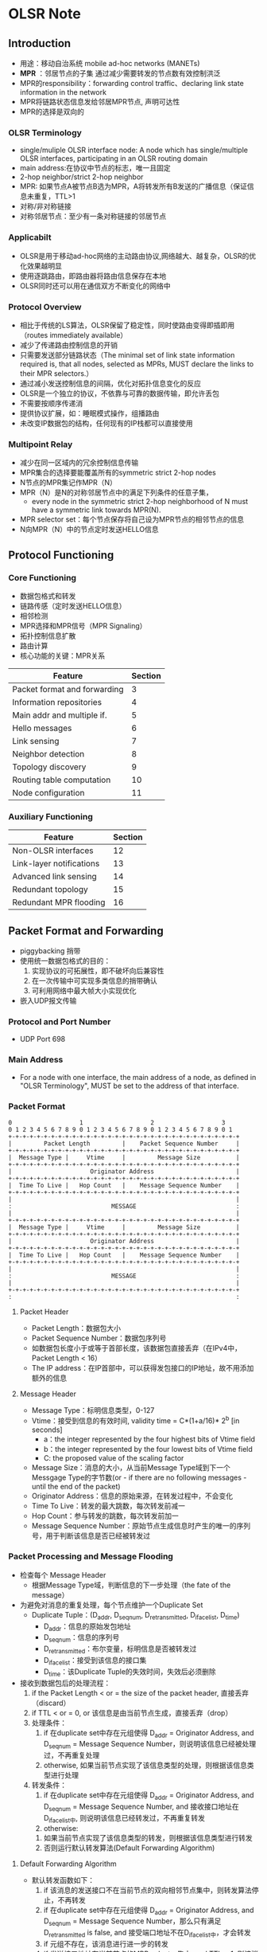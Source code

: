 * OLSR Note
** Introduction
 - 用途：移动自治系统 mobile ad-hoc networks (MANETs)
 - *MPR* ：邻居节点的子集 通过减少需要转发的节点数有效控制洪泛
 - MPR的responsibility：forwarding control traffic、declaring link state information in the network
 - MPR将链路状态信息发给邻居MPR节点, 声明可达性
 - MPR的选择是双向的
*** OLSR Terminology
 - single/muliple OLSR interface node:
    A node which has single/multiple OLSR interfaces, participating in an OLSR routing domain
 - main address:在协议中节点的标志，唯一且固定
 - 2-hop neighbor/strict 2-hop neighbor
 - MPR: 如果节点A被节点B选为MPR，A将转发所有B发送的广播信息（保证信息未重复，TTL>1
 - 对称/非对称链接
 - 对称邻居节点：至少有一条对称链接的邻居节点
*** Applicabilt
 - OLSR是用于移动ad-hoc网络的主动路由协议,网络越大、越复杂，OLSR的优化效果越明显
 - 使用逐跳路由，即路由器将路由信息保存在本地
 - OLSR同时还可以用在通信双方不断变化的网络中
*** Protocol Overview
 - 相比于传统的LS算法，OLSR保留了稳定性，同时使路由变得即插即用（routes immediately available）
 - 减少了传递路由控制信息的开销
 - 只需要发送部分链路状态（The minimal set of link state information required is, that all nodes, selected as MPRs, MUST declare the links to their MPR selectors.）
 - 通过减小发送控制信息的间隔，优化对拓扑信息变化的反应 
 - OLSR是一个独立的协议，不依靠与可靠的数据传输，即允许丢包
 - 不需要按顺序传递消
 - 提供协议扩展，如：睡眠模式操作，组播路由
 - 未改变IP数据包的结构，任何现有的IP栈都可以直接使用
*** Multipoint Relay
 - 减少在同一区域内的冗余控制信息传输
 - MPR集合的选择要能覆盖所有的symmetric strict 2-hop nodes
 - N节点的MPR集记作MPR（N）
 - MPR（N）是N的对称邻居节点中的满足下列条件的任意子集，
   - every node in the symmetric strict 2-hop neighborhood of N must have a symmetric link towards MPR(N).
 - MPR selector set：每个节点保存将自己设为MPR节点的相邻节点的信息
 - N向MPR（N）中的节点定时发送HELLO信息
** Protocol Functioning
*** Core Functioning
 - 数据包格式和转发
 - 链路传感（定时发送HELLO信息）
 - 相邻检测
 - MPR选择和MPR信号（MPR Signaling）
 - 拓扑控制信息扩散
 - 路由计算
 - 核心功能的关键：MPR关系
 | Feature                      | Section |
 |------------------------------+---------|
 | Packet format and forwarding |       3 |
 | Information repositories     |       4 |
 | Main addr and multiple if.   |       5 |
 | Hello messages               |       6 |
 | Link sensing                 |       7 |
 | Neighbor detection           |       8 |
 | Topology discovery           |       9 |
 | Routing table computation    |      10 |
 | Node configuration           |      11 |
*** Auxiliary Functioning
 | Feature                  | Section |
 |--------------------------+---------|
 | Non-OLSR interfaces      |      12 |
 | Link-layer notifications |      13 |
 | Advanced link sensing    |      14 |
 | Redundant topology       |      15 |
 | Redundant MPR flooding   |      16 |
** Packet Format and Forwarding
 - piggybacking 捎带
 - 使用统一数据包格式的目的：
   1. 实现协议的可拓展性，即不破坏向后兼容性
   2. 在一次传输中可实现多类信息的捎带确认
   3. 可利用网络中最大帧大小实现优化
 - 嵌入UDP报文传输
*** Protocol and Port Number
 - UDP Port 698
*** Main Address
 - For a node with one interface, the main address of a node, as defined in "OLSR Terminology", MUST be set to the address of that interface.
*** Packet Format
#+BEGIN_SRC 
  0                   1                   2                   3
  0 1 2 3 4 5 6 7 8 9 0 1 2 3 4 5 6 7 8 9 0 1 2 3 4 5 6 7 8 9 0 1
  +-+-+-+-+-+-+-+-+-+-+-+-+-+-+-+-+-+-+-+-+-+-+-+-+-+-+-+-+-+-+-+-+
  |         Packet Length         |    Packet Sequence Number     |
  +-+-+-+-+-+-+-+-+-+-+-+-+-+-+-+-+-+-+-+-+-+-+-+-+-+-+-+-+-+-+-+-+
  |  Message Type |     Vtime     |         Message Size          |
  +-+-+-+-+-+-+-+-+-+-+-+-+-+-+-+-+-+-+-+-+-+-+-+-+-+-+-+-+-+-+-+-+
  |                      Originator Address                       |
  +-+-+-+-+-+-+-+-+-+-+-+-+-+-+-+-+-+-+-+-+-+-+-+-+-+-+-+-+-+-+-+-+
  |  Time To Live |   Hop Count   |    Message Sequence Number    |
  +-+-+-+-+-+-+-+-+-+-+-+-+-+-+-+-+-+-+-+-+-+-+-+-+-+-+-+-+-+-+-+-+
  |                                                               |
  :                            MESSAGE                            :
  |                                                               |
  +-+-+-+-+-+-+-+-+-+-+-+-+-+-+-+-+-+-+-+-+-+-+-+-+-+-+-+-+-+-+-+-+
  |  Message Type |     Vtime     |         Message Size          |
  +-+-+-+-+-+-+-+-+-+-+-+-+-+-+-+-+-+-+-+-+-+-+-+-+-+-+-+-+-+-+-+-+
  |                      Originator Address                       |
  +-+-+-+-+-+-+-+-+-+-+-+-+-+-+-+-+-+-+-+-+-+-+-+-+-+-+-+-+-+-+-+-+
  |  Time To Live |   Hop Count   |    Message Sequence Number    |
  +-+-+-+-+-+-+-+-+-+-+-+-+-+-+-+-+-+-+-+-+-+-+-+-+-+-+-+-+-+-+-+-+
  |                                                               |
  :                            MESSAGE                            :
  |                                                               |
  +-+-+-+-+-+-+-+-+-+-+-+-+-+-+-+-+-+-+-+-+-+-+-+-+-+-+-+-+-+-+-+-+
  :                                                               :
#+END_SRC
**** Packet Header
 - Packet Length：数据包大小
 - Packet Sequence Number：数据包序列号
 - 如数据包长度小于或等于首部长度，该数据包直接丢弃（在IPv4中，Packet Length < 16）
 - The IP address：在IP首部中，可以获得发包接口的IP地址，故不用添加额外的信息
**** Message Header
 - Message Type：标明信息类型，0-127
 - Vtime：接受到信息的有效时间, validity time = C*(1+a/16)* 2^b  [in seconds]
   - a：the integer represented by the four highest bits of Vtime field
   - b：the integer represented by the four lowest bits of Vtime field
   - C: the proposed value of the scaling factor
 - Message Size：消息的大小，从当前Message Type域到下一个Messgage Type的字节数(or - if there are no following messages - until the end of the packet)
 - Originator Address：信息的原始来源，在转发过程中，不会变化
 - Time To Live：转发的最大跳数，每次转发前减一
 - Hop Count：参与转发的跳数，每次转发前加一
 - Message Sequence Number：原始节点生成信息时产生的唯一的序列号，用于判断该信息是否已经被转发过
*** Packet Processing and Message Flooding
 - 检查每个 Message Header
   - 根据Message Type域，判断信息的下一步处理（the fate of the message）
 - 为避免对消息的重复处理，每个节点维护一个Duplicate Set
   - Duplicate Tuple：(D_addr, D_seq_num, D_retransmitted, D_iface_list, D_time)
     - D_addr：信息的原始发包地址
     - D_seq_num：信息的序列号
     - D_retransmitted：布尔变量，标明信息是否被转发过
     - D_iface_list：接受到该信息的接口集
     - D_time：该Duplicate Tuple的失效时间，失效后必须删除
 - 接收到数据包后的处理流程：
   1. if the Packet Length < or = the size of the packet header, 直接丢弃（discard）
   2. if TTL < or = 0, or 该信息是由当前节点生成，直接丢弃（drop）
   3. 处理条件：
      1. if 在duplicate set中存在元组使得 D_addr = Originator Address, and D_seq_num = Message Sequence Number，则说明该信息已经被处理过，不再重复处理
      2. otherwise, 如果当前节点实现了该信息类型的处理，则根据该信息类型进行处理
   4. 转发条件：
      1. if 在duplicate set中存在元组使得 D_addr = Originator Address, and D_seq_num = Message Sequence Number, and 接收接口地址在D_iface_list中, 则说明该信息已经转发过，不再重复转发
      2. otherwise:
	 1. 如果当前节点实现了该信息类型的转发，则根据该信息类型进行转发
	 2. 否则运行默认转发算法(Default Forwarding Algorithm)
**** Default Forwarding Algorithm
 - 默认转发函数如下：
   1. if 该消息的发送接口不在当前节点的双向相邻节点集中，则转发算法停止，不再转发
   2. if 在duplicate set中存在元组使得 D_addr = Originator Address, and D_seq_num = Message Sequence Number，那么只有满足D_retransmitted is false, and 接受端口地址不在D_iface_list中，才会转发
   3. if 元组不存在，该消息进行进一步的转发
   4. if 发送接口地址在当前节点的MPR selector集中, and TTL > 1, 则该消息必须转发
   5. 更新duplicate set:
      1. if 元组存在，则更新该元组：
	 - D_time    = current time + DUP_HOLD_TIME
	 - The receiving interface (address) is added to D_iface_list
	 - D_retransmitted is set to true if and only if the message  will be retransmitted according to step 4
      2. otherwise an entry in the duplicate set is recorded with:
	 - D_addr    = Originator Address
	 - D_seq_num = Message Sequence Number
	 - D_time    = current time + DUP_HOLD_TIME
	 - D_iface_list contains the receiving interface address
	 - D_retransmitted is set to true if and only if the message will be retransmitted according to step 4
   6. TTL = TTL - 1
   7. hop-count = hop-count + 1
   8. 将消息通过所有接口进行广播
**** Considerations on Processing and Forwarding
 - 处理和转发不同，有不同的限制条件
 - 若消息的类型已知，不能盲目地使用默认转发算法
 - OLSR核心功能中的REQUIRED消息类型：
   - HELLO-messages: performing the task of link sensing, neighbor detection and MPR signaling
   - TC-messages: performing the task of topology declaration (advertisement of link states)
   - MID-messages: performing the task of declaring the presence of multiple interfaces on a node
*** Message Emission and Jitter
 - OLSR控制消息的发送应该避免同时发送，否则会产生碰撞，导致丢包
 - 为避免同时发送控制信息，节点在信息发送中应加入随机的抖动，即：Actual message interval = MESSAGE_INTERVAL - jitter
 - 当节点要转发信息时，应有一个短暂的停顿：Keep message period = jitter
 - 当节点发送控制信息时，可以捎带确认其他信息
 - Notice, that a minimal rate of control messages is imposed.  A node MAY send control messages at a higher rate, if beneficial for a specific deployment.
** Information Repositories
 - 通过OLSR控制信息的交换，每个节点获得网络的信息，这些信息存储在每个节点的信息库中
*** Multiple Interface Association Information Base
 - Interface Association: (I_iface_addr, I_main_addr, I_time)
   - I_iface_addr: an interface address of a node
   - I_main_addr: the main address of this node
   - I_time: the time ai which this tuple expires and MUST be removed
*** Link Sensing: local Link Information Base
 - The local link information base stores information about links to neighbors
**** Link Set:
  - Link Tuples: (L_local_iface_addr, L_neighbor_iface_addr, L_SYM_time, L_ASYM_time, L_time)
    - L_local_iface_addr: the interface address of the local node(i.e., one endpoint of the link)
    - L_neighbor_iface_addr: the interface address of the neighbor node(i.e., the other endpoint of the link)
    - L_SYM_time: the time until which the link is considered symmetric
    - L_ASYM_time: the time until which the neighbor interface is considered heard
    - L_time: the time at which this record expires and MUST be removed
    - 当L_SYM_time和L_ASYM_time都过期时，该链接被视为丢失
    - L_SYM_time用来标志链路的状态，如果未过期，链路必修被声明为对称链路；如果过期，则必须被声明为非对称链路
*** Neighbor Detection: Neighborhood Information Base
**** Neighor Set
 - neighor tuples: (N_neighbor_main_addr, N_status, N_willingness)
   - N_neighbor_main_addr: the main address of a neighbor
   - N_status: specific if the node is NOT_SYM or SYM
   - N_willingness: an integer between 0 and 7, and specifies the node's willingness to traffic on behalf of other nodes
**** 2-hop Neighbor Set
 - 2-hop tuples: (N_neighbor_main_addr, N_2hop_addr, N_time) 描述邻居节点和2跳邻居节点间的对称链路
   - N_neighbor_main_addr: the main address of a neighor
   - N_2hop_addr: the main address of a 2-hop neighbor with a symmetric link to N_neighbor_main_addr
   - N_time: specific the time at which the tuple expires and MUST be removed
**** MPR Set
 - A node maintains a set of neighbors which are selected as MPR. Their main addresses are listed in the MPR Set.
**** MPR Selector Set
 - MPR-selector tuples: (MS_main_addr, MS_time)
   - MS_main_addr: thr main address of a node, which has selected this node as MPR
   - MS_time: specific the time at which the tuple expires and MUST be removed
*** Topology Informaation Base
 - Topology Tuple: (T_dest_addr, T_last_addr, T_seq, T_time)
   - T_dest_addr: the main address of a node, which may be reached in one hop from the node with the main address T_last_addr
   - T_last_addr: a MPR of T_dest_addr
   - T_seq: a sequence number
   - T_time: specific the time at which this tuple expires and MUST be removed
** Main Addresses and Multiple Interfaces
 - Multiple Interface Declaration (MID) messages: 在多接口节点通信中，定义接口的关系和节点主地址
 - 每个节点通过广播MID信息，通知整个网络自身与其他节点的接口配置
 - 每个节点维护整个网络中其他节点的接口信息（从MID信息中获取），并用来计算路由转发表
*** TODO MID Message Format 
 - The proposed format of a MID message is as follows:
       #+BEGIN_SRC 
       0                   1                   2                   3
       0 1 2 3 4 5 6 7 8 9 0 1 2 3 4 5 6 7 8 9 0 1 2 3 4 5 6 7 8 9 0 1
      +-+-+-+-+-+-+-+-+-+-+-+-+-+-+-+-+-+-+-+-+-+-+-+-+-+-+-+-+-+-+-+-+
      |                    OLSR Interface Address                     |
      +-+-+-+-+-+-+-+-+-+-+-+-+-+-+-+-+-+-+-+-+-+-+-+-+-+-+-+-+-+-+-+-+
      |                    OLSR Interface Address                     |
      +-+-+-+-+-+-+-+-+-+-+-+-+-+-+-+-+-+-+-+-+-+-+-+-+-+-+-+-+-+-+-+-+
      |                              ...                              |
      +-+-+-+-+-+-+-+-+-+-+-+-+-+-+-+-+-+-+-+-+-+-+-+-+-+-+-+-+-+-+-+-+       
       #+END_SRC
